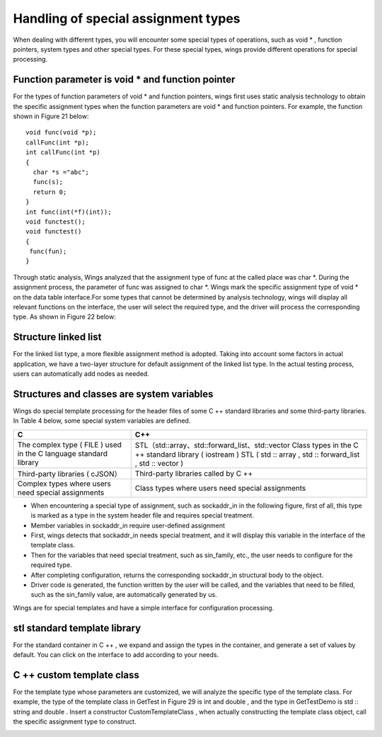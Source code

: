 Handling of special assignment types
=============================================
When dealing with different types, you will encounter some special types of operations, such as void * , function pointers, system types and other special types. For these special types, wings provide different operations for special processing.


Function parameter is void * and function pointer
-----------------------
For the types of function parameters of void * and function pointers, wings  first uses static analysis technology to obtain the specific assignment types when the function parameters are void * and function pointers. For example, the function shown in Figure 21 below:

::

	void func(void *p);
	callFunc(int *p);
	int callFunc(int *p)
	{
	  char *s ="abc";
	  func(s);
	  return 0;
	}
	int func(int(*f)(int));
	void functest();
	void functest()
	{
	 func(fun);
	}


Through static analysis, Wings analyzed that the assignment type of func at the called place was char *. During the assignment process, the parameter of func was assigned to char *. Wings mark the specific assignment type of void * on the data table interface.For some types that cannot be determined by analysis technology, wings will display all relevant functions on the interface, the user will select the required type, and the driver will process the corresponding type. As shown in Figure 22 below:

.. image:: /image/figure22.png


Structure linked list
-----------------------
For the linked list type, a more flexible assignment method is adopted. Taking into account some factors in actual application, we have a two-layer structure for default assignment of the linked list type. In the actual testing process, users can automatically add nodes as needed.

.. image:: /image/figure23.png


Structures and classes are system variables
-----------------------
Wings do special template processing for the header files of some C ++ standard libraries and some third-party libraries. In Table 4 below, some special system variables are defined.

+---------------------------------------------------------------------------+-------------------------------------------------------------------+
| C                                                                         |C++                                                                |               
+===========================================================================+===================================================================+
|                                                                           |STL（std::array、std::forward_list、std::vector                    | 
|  The complex type ( FILE ) used in the C language standard library        |Class types in the C ++ standard library ( iostream )              | 
|                                                                           |STL ( std :: array , std :: forward_list , std :: vector )         | 
+---------------------------------------------------------------------------+-------------------------------------------------------------------+
| Third-party libraries ( cJSON）                                           |Third-party libraries called by C ++                               | 
+---------------------------------------------------------------------------+-------------------------------------------------------------------+
| Complex types where users need special assignments                        |Class types where users need special assignments                   | 
+---------------------------------------------------------------------------+-------------------------------------------------------------------+

* When encountering a special type of assignment, such as sockaddr_in in the following figure, first of all, this type is marked as a type in the system header file and requires special treatment.   
* Member variables in sockaddr_in require user-defined assignment 
* First, wings detects that sockaddr_in needs special treatment, and it will display this variable in the interface of the template class.    
* Then for the variables that need special treatment, such as sin_family, etc., the user needs to configure for the required type.  
* After completing configuration, returns the corresponding sockaddr_in structural body to the object. 
* Driver code is generated, the function written by the user will be called, and the variables that need to be filled, such as the sin_family value, are automatically generated by us.

Wings are for special templates and have a simple interface for configuration processing. 

.. image:: /image/figure25.png


stl standard template library
-----------------------
For the standard container in C ++ , we expand and assign the types in the container, and generate a set of values by default. You can click on the interface to add according to your needs.

.. image:: /image/figure26.png


C ++ custom template class
-----------------------
For the template type whose parameters are customized, we will analyze the specific type of the template class. For example, the type of the template class in GetTest in Figure 29 is int and double , and the type in GetTestDemo is std :: string and double . Insert a constructor CustomTemplateClass , when actually constructing the template class object, call the specific assignment type to construct.

.. image:: /image/figure27.png